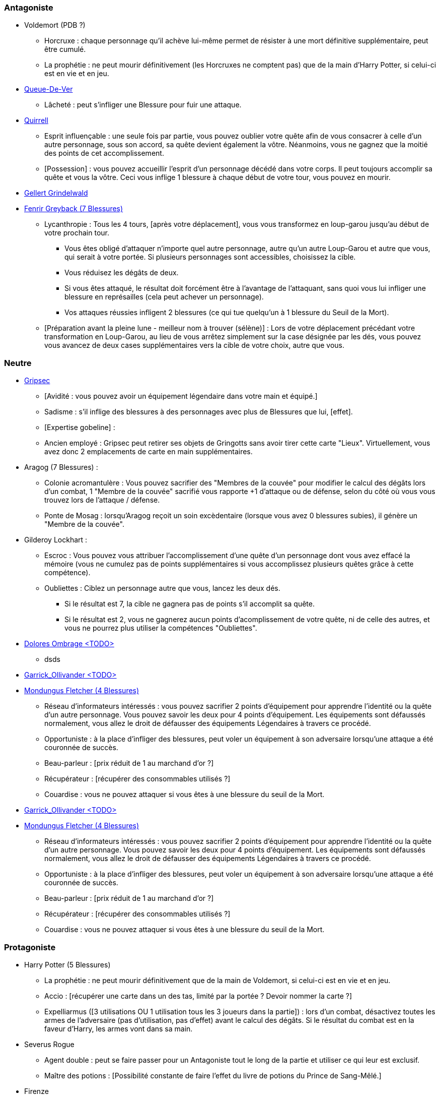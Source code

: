 === Antagoniste
  * Voldemort (PDB ?)
    ** Horcruxe : chaque personnage qu'il achève lui-même permet de résister à une mort définitive supplémentaire, peut être cumulé.
    ** La prophétie : ne peut mourir définitivement (les Horcruxes ne comptent pas) que de la main d'Harry Potter, si celui-ci est en vie et en jeu.

  * link:http://harrypotter.wikia.com/wiki/Peter_Pettigrew[Queue-De-Ver]
    ** Lâcheté : peut s'infliger une Blessure pour fuir une attaque.

* link:http://harrypotter.wikia.com/wiki/Quirinus_Quirrell[Quirrell]
    ** Esprit influençable : une seule fois par partie, vous pouvez oublier votre quête afin de vous consacrer à celle d'un autre personnage, sous son accord, sa quête devient également la vôtre. Néanmoins, vous ne gagnez que la moitié des points de cet accomplissement.
    ** [Possession] : vous pouvez accueillir l'esprit d'un personnage décédé dans votre corps. Il peut toujours accomplir sa quête et vous la vôtre. Ceci vous inflige 1 blessure à chaque début de votre tour, vous pouvez en mourir.

  * link:http://harrypotter.wikia.com/wiki/Gellert_Grindelwald[Gellert Grindelwald ]

  * link:http://harrypotter.wikia.com/wiki/Fenrir_Greyback[Fenrir Greyback (7 Blessures)]
    ** Lycanthropie : Tous les 4 tours, [après votre déplacement], vous vous transformez en loup-garou jusqu'au début de votre prochain tour.
      *** Vous êtes obligé d'attaquer n'importe quel autre personnage, autre qu'un autre Loup-Garou et autre que vous, qui serait à votre portée. Si plusieurs personnages sont accessibles, choisissez la cible.
      *** Vous réduisez les dégâts de deux.
      *** Si vous êtes attaqué, le résultat doit forcément être à l'avantage de l'attaquant, sans quoi vous lui infliger une blessure en représailles (cela peut achever un personnage).
      *** Vos attaques réussies infligent 2 blessures (ce qui tue quelqu'un à 1 blessure du Seuil de la Mort).
    ** [Préparation avant la pleine lune - meilleur nom à trouver (sélène)] : Lors de votre déplacement précédant votre transformation en Loup-Garou, au lieu de vous arrêtez simplement sur la case désignée par les dés, vous pouvez vous avancez de deux cases supplémentaires vers la cible de votre choix, autre que vous.

=== Neutre
  * link:http://harrypotter.wikia.com/wiki/Griphook[Gripsec]
    ** [Avidité : vous pouvez avoir un équipement légendaire dans votre main et équipé.]
    ** Sadisme : s'il inflige des blessures à des personnages avec plus de Blessures que lui,  [effet].
    ** [Expertise gobeline] :
    ** Ancien employé : Gripsec peut retirer ses objets de Gringotts sans avoir tirer cette carte "Lieux". Virtuellement, vous avez donc 2 emplacements de carte en main supplémentaires.

  * Aragog (7 Blessures) :
    ** Colonie acromantulère : Vous pouvez sacrifier des "Membres de la couvée" pour modifier le calcul des dégâts lors d'un combat, 1 "Membre de la couvée" sacrifié vous rapporte +1 d'attaque ou de défense, selon du côté où vous vous trouvez lors de l'attaque / défense.
    ** Ponte de Mosag : lorsqu'Aragog reçoit un soin excèdentaire (lorsque vous avez 0 blessures subies), il génère un "Membre de la couvée".

  * Gilderoy Lockhart :
    ** Escroc : Vous pouvez vous attribuer l'accomplissement d'une quête d'un personnage dont vous avez effacé la mémoire (vous ne cumulez pas de points supplémentaires si vous accomplissez plusieurs quêtes grâce à cette compétence).
    ** Oubliettes : Ciblez un personnage autre que vous, lancez les deux dés.
      *** Si le résultat est 7, la cible ne gagnera pas de points s'il accomplit sa quête.
      *** Si le résultat est 2, vous ne gagnerez aucun points d'acomplissement de votre quête, ni de celle des autres, et vous ne pourrez plus utiliser la compétences "Oubliettes".

  * link:http://harrypotter.wikia.com/wiki/Dolores_Umbridge[Dolores Ombrage <TODO>]
    ** dsds

  * link:http://harrypotter.wikia.com/wiki/Garrick_Ollivander[Garrick_Ollivander <TODO>]

  * link:http://harrypotter.wikia.com/wiki/Mundungus_Fletcher[Mondungus Fletcher (4 Blessures)]
    ** Réseau d'informateurs intéressés : vous pouvez sacrifier 2 points d'équipement pour apprendre l'identité ou la quête d'un autre personnage. Vous pouvez savoir les deux pour 4 points d'équipement. Les équipements sont défaussés normalement, vous allez le droit de défausser des équipements Légendaires à travers ce procédé.
    ** Opportuniste : à la place d'infliger des blessures, peut voler un équipement à son adversaire lorsqu'une attaque a été couronnée de succès.
    ** Beau-parleur : [prix réduit de 1 au marchand d'or ?]
    ** Récupérateur : [récupérer des consommables utilisés ?]
    ** Couardise : vous ne pouvez attaquer si vous êtes à une blessure du seuil de la Mort.

  * link:http://harrypotter.wikia.com/wiki/Garrick_Ollivander[Garrick_Ollivander <TODO>]
  
  * link:http://harrypotter.wikia.com/wiki/Mundungus_Fletcher[Mondungus Fletcher (4 Blessures)] 
    ** Réseau d'informateurs intéressés : vous pouvez sacrifier 2 points d'équipement pour apprendre l'identité ou la quête d'un autre personnage. Vous pouvez savoir les deux pour 4 points d'équipement. Les équipements sont défaussés normalement, vous allez le droit de défausser des équipements Légendaires à travers ce procédé. 
    ** Opportuniste : à la place d'infliger des blessures, peut voler un équipement à son adversaire lorsqu'une attaque a été couronnée de succès.
    ** Beau-parleur : [prix réduit de 1 au marchand d'or ?] 
    ** Récupérateur : [récupérer des consommables utilisés ?] 
    ** Couardise : vous ne pouvez attaquer si vous êtes à une blessure du seuil de la Mort.
 
=== Protagoniste
  * Harry Potter (5  Blessures)
    ** La prophétie : ne peut mourir définitivement que de la main de Voldemort, si celui-ci est en vie et en jeu.
    ** Accio : [récupérer une carte dans un des tas, limité par la portée ? Devoir nommer la carte ?]
    ** Expelliarmus ([3 utilisations OU 1 utilisation tous les 3 joueurs dans la partie]) : lors d'un combat, désactivez toutes les armes de l'adversaire (pas d'utilisation, pas d'effet) avant le calcul des dégâts. Si le résultat du combat est en la faveur d'Harry, les armes vont dans sa main.

  * Severus Rogue
    ** Agent double : peut se faire passer pour un Antagoniste tout le long de la partie et utiliser ce qui leur est exclusif.
    ** Maître des potions : [Possibilité constante de faire l'effet du livre de potions du Prince de Sang-Mêlé.]

  * Firenze
    ** Astrologie : Au début de votre tour, vous pouvez regarder la première carte de la pile "Lieux".
    ** Maître des lieux : Vous pouvez choisir la rencontre que vous faites dans le lieu "La Forêt Interdite".
    ** Monture : Si vous le voulez, vous pouvez proposez à un joueur de déplacer son personnage en même temps que le votre. Son déplacement n'activera aucune case.

  * link:http://harrypotter.wikia.com/wiki/Remus_Lupin[Remus Lupin]
    ** Lycanthropie : Tous les 4 tours, [après votre déplacement], vous vous transformez en loup-garou jusqu'au début de votre prochain tour.
      *** Vous êtes obligé d'attaquer n'importe quel autre personnage, autre qu'un autre Loup-Garou et autre que vous, qui serait à votre portée. Si plusieurs personnages sont accessibles, choisissez la cible.
      *** Vous réduisez les dégâts de deux.
      *** Si vous êtes attaqué, le résultat doit forcément être à l'avantage de l'attaquant, sans quoi vous lui infliger une blessure en représailles (cela peut achever un personnage).
      *** Vos attaques réussies infligent 2 blessures (ce qui tue quelqu'un à 1 blessure du Seuil de la Mort).
    ** Duelliste talentueux...
      *** Si vous avez attaqué avec succès au tour précédent, vous gagnez un point d'attaque, peut-être cumulé 2 fois.
    ** ...nécessitant de l'entretien.
      *** Si vous n'avez pas attaqué [avec succès ?] pendant les 3 derniers tours, vous perdez vos bonus de Duelliste talentueux.

  * link:http://harrypotter.wikia.com/wiki/Luna_Lovegood[Luna Lovegood (4 PDB ?) <TODO>]
    ** Un pouvoir pour voir les cartes dans les mains des autres personnes (activation, limite ?)

  * link:http://harrypotter.wikia.com/wiki/Alastor_Moody[Alastor Maugrey <TODO>]
    ** sdds


=== Idées
* Norbert Dragoneau (Protagoniste)
* http://harrypotter.wikia.com/wiki/Neville_Longbottom (Protagoniste)
* link:http://harrypotter.wikia.com/wiki/Ghost[Certains des fantômes de Poudlard ?]
* http://harrypotter.wikia.com/wiki/Mykew_Gregorovitch
* http://harrypotter.wikia.com/wiki/Rosmerta
* http://harrypotter.wikia.com/wiki/Death_Eaters
* http://harrypotter.wikia.com/wiki/Muggle
* http://harrypotter.wikia.com/wiki/Golgomath
* http://harrypotter.wikia.com/wiki/Rita_Skeeter
* http://harrypotter.wikia.com/wiki/Antonin_Dolohov
* http://harrypotter.wikia.com/wiki/Molly_Weasley
* http://harrypotter.wikia.com/wiki/Horace_Slughorn
* https://en.wikipedia.org/wiki/Harry_Potter_and_the_Cursed_Child
* http://harrypotter.wikia.com/wiki/Muriel
* http://harrypotter.wikia.com/wiki/Peverell_family
* http://harrypotter.wikia.com/wiki/Dobby
* http://harrypotter.wikia.com/wiki/Kreacher
* http://harrypotter.wikia.com/wiki/Viktor_Krum
* https://fr.wikipedia.org/wiki/Liste_des_personnages_du_monde_des_sorciers_de_J._K._Rowling
* http://harrypotter.wikia.com/wiki/Newton_Scamander
